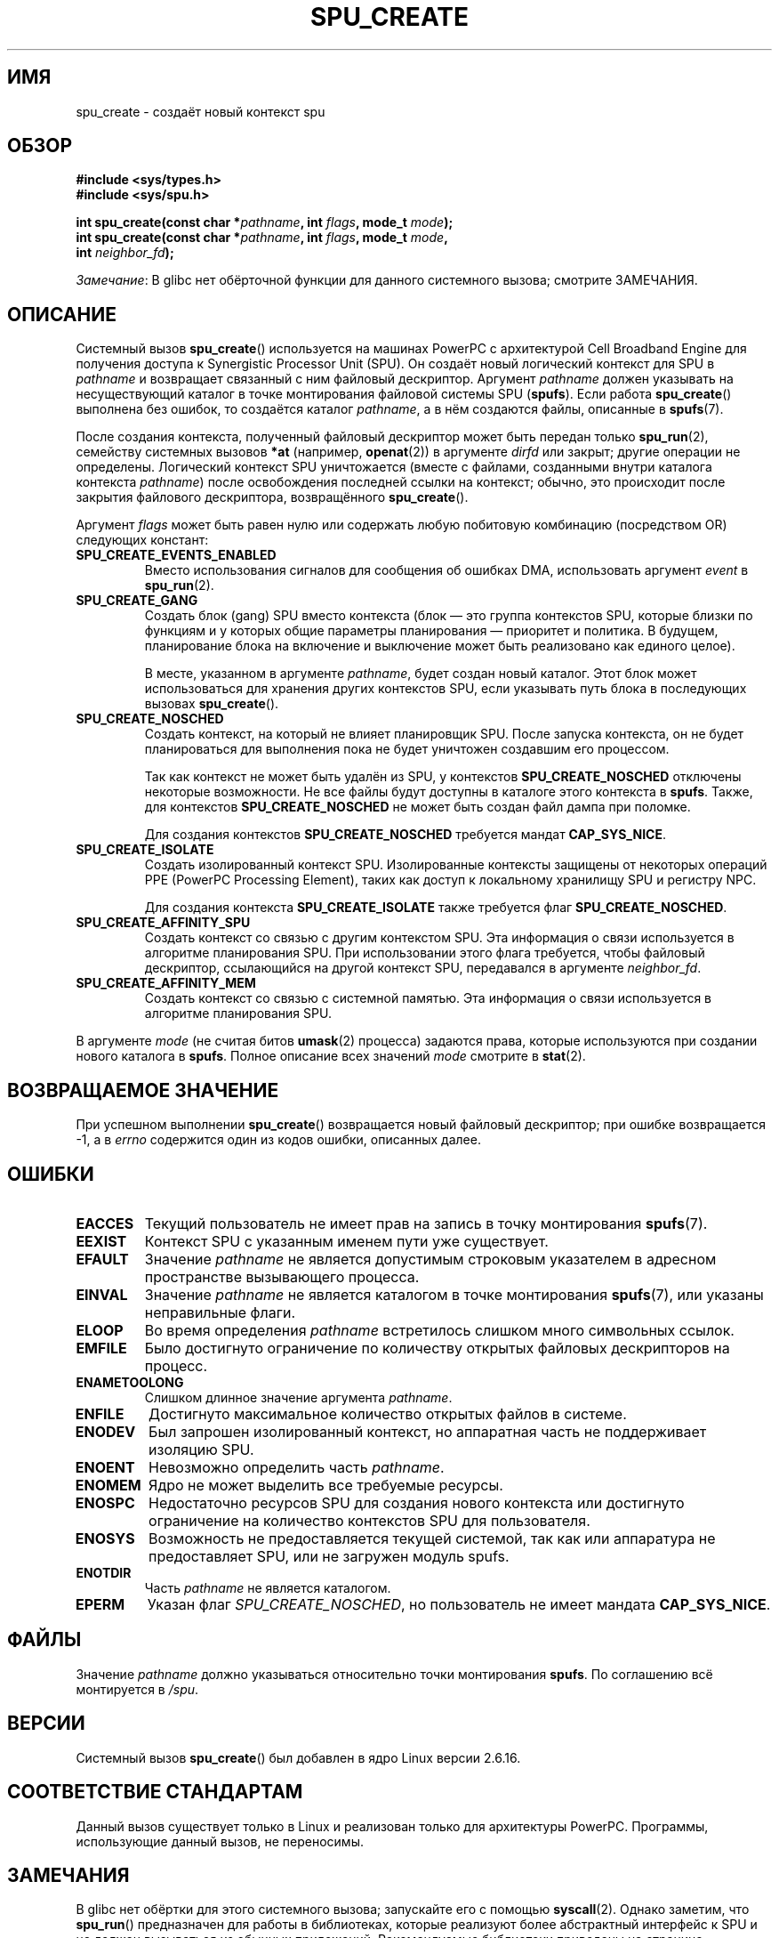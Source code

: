 .\" -*- mode: troff; coding: UTF-8 -*-
.\" Copyright (c) International Business Machines Corp., 2006
.\"
.\" %%%LICENSE_START(GPLv2+_SW_3_PARA)
.\" This program is free software; you can redistribute it and/or
.\" modify it under the terms of the GNU General Public License as
.\" published by the Free Software Foundation; either version 2 of
.\" the License, or (at your option) any later version.
.\"
.\" This program is distributed in the hope that it will be useful,
.\" but WITHOUT ANY WARRANTY; without even the implied warranty of
.\" MERCHANTABILITY or FITNESS FOR A PARTICULAR PURPOSE. See
.\" the GNU General Public License for more details.
.\"
.\" You should have received a copy of the GNU General Public
.\" License along with this manual; if not, see
.\" <http://www.gnu.org/licenses/>.
.\" %%%LICENSE_END
.\"
.\" HISTORY:
.\" 2005-09-28, created by Arnd Bergmann <arndb@de.ibm.com>
.\" 2006-06-16, revised by Eduardo M. Fleury <efleury@br.ibm.com>
.\" 2007-07-10, some polishing by mtk
.\" 2007-09-28, updates for newer kernels by Jeremy Kerr <jk@ozlabs.org>
.\"
.\"*******************************************************************
.\"
.\" This file was generated with po4a. Translate the source file.
.\"
.\"*******************************************************************
.TH SPU_CREATE 2 2017\-09\-15 Linux "Руководство программиста Linux"
.SH ИМЯ
spu_create \- создаёт новый контекст spu
.SH ОБЗОР
.nf
\fB#include <sys/types.h>\fP
\fB#include <sys/spu.h>\fP
.PP
\fBint spu_create(const char *\fP\fIpathname\fP\fB, int \fP\fIflags\fP\fB, mode_t \fP\fImode\fP\fB);\fP
\fBint spu_create(const char *\fP\fIpathname\fP\fB, int \fP\fIflags\fP\fB, mode_t \fP\fImode\fP\fB,\fP
\fB               int \fP\fIneighbor_fd\fP\fB);\fP
.fi
.PP
\fIЗамечание\fP: В glibc нет обёрточной функции для данного системного вызова;
смотрите ЗАМЕЧАНИЯ.
.SH ОПИСАНИЕ
Системный вызов \fBspu_create\fP() используется на машинах PowerPC с
архитектурой Cell Broadband Engine для получения доступа к Synergistic
Processor Unit (SPU). Он создаёт новый логический контекст для SPU в
\fIpathname\fP и возвращает связанный с ним файловый дескриптор. Аргумент
\fIpathname\fP должен указывать на несуществующий каталог в точке монтирования
файловой системы SPU (\fBspufs\fP). Если работа \fBspu_create\fP() выполнена без
ошибок, то создаётся каталог \fIpathname\fP, а в нём создаются файлы, описанные
в \fBspufs\fP(7).
.PP
После создания контекста, полученный файловый дескриптор может быть передан
только \fBspu_run\fP(2), семейству системных вызовов \fB*at\fP (например,
\fBopenat\fP(2)) в аргументе \fIdirfd\fP или закрыт; другие операции не
определены. Логический контекст SPU уничтожается (вместе с файлами,
созданными внутри каталога контекста \fIpathname\fP) после освобождения
последней ссылки на контекст; обычно, это происходит после закрытия
файлового дескриптора, возвращённого \fBspu_create\fP().
.PP
Аргумент \fIflags\fP может быть равен нулю или содержать любую побитовую
комбинацию (посредством OR) следующих констант:
.TP 
\fBSPU_CREATE_EVENTS_ENABLED\fP
Вместо использования сигналов для сообщения об ошибках DMA, использовать
аргумент \fIevent\fP в \fBspu_run\fP(2).
.TP 
\fBSPU_CREATE_GANG\fP
Создать блок (gang) SPU вместо контекста (блок — это группа контекстов SPU,
которые близки по функциям и у которых общие параметры планирования —
приоритет и политика. В будущем, планирование блока на включение и
выключение может быть реализовано как единого целое).
.IP
В месте, указанном в аргументе \fIpathname\fP, будет создан новый каталог. Этот
блок может использоваться для хранения других контекстов SPU, если указывать
путь блока в последующих вызовах \fBspu_create\fP().
.TP 
\fBSPU_CREATE_NOSCHED\fP
Создать контекст, на который не влияет планировщик SPU. После запуска
контекста, он не будет планироваться для выполнения пока не будет уничтожен
создавшим его процессом.
.IP
Так как контекст не может быть удалён из SPU, у контекстов
\fBSPU_CREATE_NOSCHED\fP отключены некоторые возможности. Не все файлы будут
доступны в каталоге этого контекста в \fBspufs\fP. Также, для контекстов
\fBSPU_CREATE_NOSCHED\fP не может быть создан файл дампа при поломке.
.IP
Для создания контекстов \fBSPU_CREATE_NOSCHED\fP требуется мандат
\fBCAP_SYS_NICE\fP.
.TP 
\fBSPU_CREATE_ISOLATE\fP
Создать изолированный контекст SPU. Изолированные контексты защищены от
некоторых операций PPE (PowerPC Processing Element), таких как доступ к
локальному хранилищу SPU и регистру NPC.
.IP
Для создания контекста \fBSPU_CREATE_ISOLATE\fP также требуется флаг
\fBSPU_CREATE_NOSCHED\fP.
.TP 
\fBSPU_CREATE_AFFINITY_SPU\fP
Создать контекст со связью с другим контекстом SPU. Эта информация о связи
используется в алгоритме планирования SPU. При использовании этого флага
требуется, чтобы файловый дескриптор, ссылающийся на другой контекст SPU,
передавался в аргументе \fIneighbor_fd\fP.
.TP 
\fBSPU_CREATE_AFFINITY_MEM\fP
Создать контекст со связью с системной памятью. Эта информация о связи
используется в алгоритме планирования SPU.
.PP
В аргументе \fImode\fP (не считая битов \fBumask\fP(2) процесса) задаются права,
которые используются при создании нового каталога в \fBspufs\fP. Полное
описание всех значений \fImode\fP смотрите в \fBstat\fP(2).
.SH "ВОЗВРАЩАЕМОЕ ЗНАЧЕНИЕ"
При успешном выполнении \fBspu_create\fP() возвращается новый файловый
дескриптор; при ошибке возвращается \-1, а в \fIerrno\fP содержится один из
кодов ошибки, описанных далее.
.SH ОШИБКИ
.TP 
\fBEACCES\fP
Текущий пользователь не имеет прав на запись в точку монтирования
\fBspufs\fP(7).
.TP 
\fBEEXIST\fP
Контекст SPU с указанным именем пути уже существует.
.TP 
\fBEFAULT\fP
Значение \fIpathname\fP не является допустимым строковым указателем в адресном
пространстве вызывающего процесса.
.TP 
\fBEINVAL\fP
Значение \fIpathname\fP не является каталогом в точке монтирования \fBspufs\fP(7),
или указаны неправильные флаги.
.TP 
\fBELOOP\fP
Во время определения \fIpathname\fP встретилось слишком много символьных
ссылок.
.TP 
\fBEMFILE\fP
Было достигнуто ограничение по количеству открытых файловых дескрипторов на
процесс.
.TP 
\fBENAMETOOLONG\fP
Слишком длинное значение аргумента \fIpathname\fP.
.TP 
\fBENFILE\fP
Достигнуто максимальное количество открытых файлов в системе.
.TP 
\fBENODEV\fP
Был запрошен изолированный контекст, но аппаратная часть не поддерживает
изоляцию SPU.
.TP 
\fBENOENT\fP
Невозможно определить часть \fIpathname\fP.
.TP 
\fBENOMEM\fP
Ядро не может выделить все требуемые ресурсы.
.TP 
\fBENOSPC\fP
Недостаточно ресурсов SPU для создания нового контекста или достигнуто
ограничение на количество контекстов SPU для пользователя.
.TP 
\fBENOSYS\fP
Возможность не предоставляется текущей системой, так как или аппаратура не
предоставляет SPU, или не загружен модуль spufs.
.TP 
\fBENOTDIR\fP
Часть \fIpathname\fP не является каталогом.
.TP 
\fBEPERM\fP
Указан флаг \fISPU_CREATE_NOSCHED\fP, но пользователь не имеет мандата
\fBCAP_SYS_NICE\fP.
.SH ФАЙЛЫ
Значение \fIpathname\fP должно указываться относительно точки монтирования
\fBspufs\fP. По соглашению всё монтируется в \fI/spu\fP.
.SH ВЕРСИИ
Системный вызов \fBspu_create\fP() был добавлен в ядро Linux версии 2.6.16.
.SH "СООТВЕТСТВИЕ СТАНДАРТАМ"
Данный вызов существует только в Linux и реализован только для архитектуры
PowerPC. Программы, использующие данный вызов, не переносимы.
.SH ЗАМЕЧАНИЯ
В glibc нет обёртки для этого системного вызова; запускайте его с помощью
\fBsyscall\fP(2). Однако заметим, что \fBspu_run\fP() предназначен для работы в
библиотеках, которые реализуют более абстрактный интерфейс к SPU и не должен
вызываться из обычных приложений. Рекомендуемые библиотеки приведены на
странице
.UR http://www.bsc.es\:/projects\:/deepcomputing\:/linuxoncell/
.UE .
.SH ПРИМЕР
В \fBspu_run\fP(2) дан пример использования \fBspu_create\fP().
.SH "СМОТРИТЕ ТАКЖЕ"
\fBclose\fP(2), \fBspu_run\fP(2), \fBcapabilities\fP(7), \fBspufs\fP(7)

